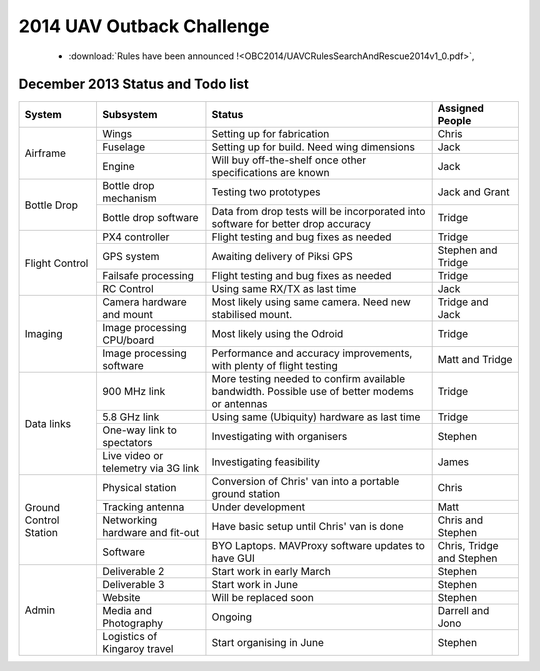 .. _obc2014:

2014 UAV Outback Challenge
==========================


 * :download:`Rules have been announced !<OBC2014/UAVCRulesSearchAndRescue2014v1_0.pdf>`,


December 2013 Status and Todo list
----------------------------------

+---------------------------+--------------------------------------+-------------------------------------------+------------------------+
| System                    | Subsystem                            |Status                                     | Assigned People        |
+===========================+======================================+===========================================+========================+
| Airframe                  | Wings                                |Setting up for fabrication                 | Chris                  |
|                           +--------------------------------------+-------------------------------------------+------------------------+
|                           | Fuselage                             |Setting up for build. Need wing dimensions | Jack                   |
|                           +--------------------------------------+-------------------------------------------+------------------------+
|                           | Engine                               |Will buy off-the-shelf once other          | Jack                   |
|                           |                                      |specifications are known                   |                        |
+---------------------------+--------------------------------------+-------------------------------------------+------------------------+
| Bottle Drop               | Bottle drop mechanism                |Testing two prototypes                     | Jack and Grant         |
|                           +--------------------------------------+-------------------------------------------+------------------------+
|                           | Bottle drop software                 |Data from drop tests will be incorporated  | Tridge                 |
|                           |                                      |into software for better drop accuracy     |                        |
+---------------------------+--------------------------------------+-------------------------------------------+------------------------+
| Flight Control            | PX4 controller                       |Flight testing and bug fixes as needed     | Tridge                 |
|                           +--------------------------------------+-------------------------------------------+------------------------+
|                           | GPS system                           |Awaiting delivery of Piksi GPS             | Stephen and Tridge     |
|                           +--------------------------------------+-------------------------------------------+------------------------+
|                           | Failsafe processing                  |Flight testing and bug fixes as needed     | Tridge                 |
|                           +--------------------------------------+-------------------------------------------+------------------------+
|                           | RC Control                           |Using same RX/TX as last time              | Jack                   |
+---------------------------+--------------------------------------+-------------------------------------------+------------------------+
| Imaging                   | Camera hardware and mount            |Most likely using same camera. Need new    | Tridge and Jack        |
|                           |                                      |stabilised mount.                          |                        |
|                           +--------------------------------------+-------------------------------------------+------------------------+
|                           | Image processing CPU/board           |Most likely using the Odroid               | Tridge                 |
|                           +--------------------------------------+-------------------------------------------+------------------------+
|                           | Image processing software            |Performance and accuracy improvements,     | Matt and Tridge        |
|                           |                                      |with plenty of flight testing              |                        |
+---------------------------+--------------------------------------+-------------------------------------------+------------------------+
| Data links                | 900 MHz link                         |More testing needed to confirm available   | Tridge                 |
|                           |                                      |bandwidth. Possible use of better modems   |                        |
|                           |                                      |or antennas                                |                        |
|                           +--------------------------------------+-------------------------------------------+------------------------+
|                           | 5.8 GHz link                         |Using same (Ubiquity) hardware as last time| Tridge                 |
|                           +--------------------------------------+-------------------------------------------+------------------------+
|                           | One-way link to spectators           |Investigating with organisers              | Stephen                |
|                           +--------------------------------------+-------------------------------------------+------------------------+
|                           | Live video or telemetry via 3G link  |Investigating feasibility                  | James                  |
+---------------------------+--------------------------------------+-------------------------------------------+------------------------+
| Ground Control Station    | Physical station                     |Conversion of Chris' van into a portable   | Chris                  |
|                           |                                      |ground station                             |                        |
|                           +--------------------------------------+-------------------------------------------+------------------------+
|                           | Tracking antenna                     |Under development                          | Matt                   |
|                           +--------------------------------------+-------------------------------------------+------------------------+
|                           | Networking hardware and fit-out      |Have basic setup until Chris' van is done  | Chris and Stephen      |
|                           +--------------------------------------+-------------------------------------------+------------------------+
|                           | Software                             |BYO Laptops. MAVProxy software updates to  | Chris, Tridge          |
|                           |                                      |have GUI                                   | and Stephen            |
+---------------------------+--------------------------------------+-------------------------------------------+------------------------+
| Admin                     | Deliverable 2                        |Start work in early March                  | Stephen                |
|                           +--------------------------------------+-------------------------------------------+------------------------+
|                           | Deliverable 3                        |Start work in June                         | Stephen                |
|                           +--------------------------------------+-------------------------------------------+------------------------+
|                           | Website                              |Will be replaced soon                      | Stephen                |
|                           +--------------------------------------+-------------------------------------------+------------------------+
|                           | Media and Photography                |Ongoing                                    | Darrell and Jono       |
|                           +--------------------------------------+-------------------------------------------+------------------------+
|                           | Logistics of Kingaroy travel         |Start organising in June                   | Stephen                |
+---------------------------+--------------------------------------+-------------------------------------------+------------------------+

